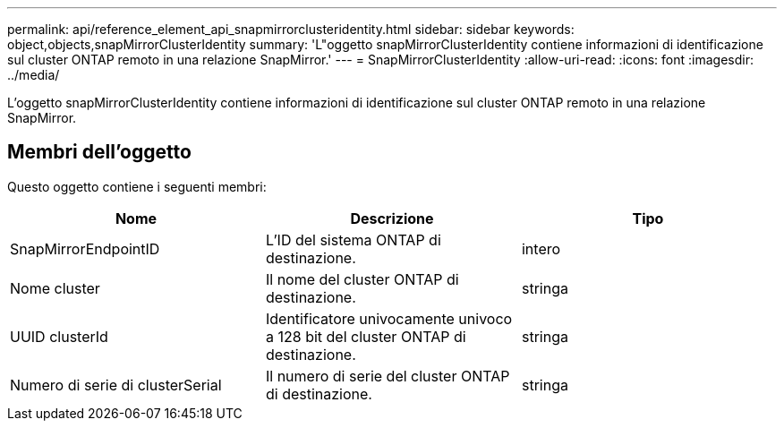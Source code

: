 ---
permalink: api/reference_element_api_snapmirrorclusteridentity.html 
sidebar: sidebar 
keywords: object,objects,snapMirrorClusterIdentity 
summary: 'L"oggetto snapMirrorClusterIdentity contiene informazioni di identificazione sul cluster ONTAP remoto in una relazione SnapMirror.' 
---
= SnapMirrorClusterIdentity
:allow-uri-read: 
:icons: font
:imagesdir: ../media/


[role="lead"]
L'oggetto snapMirrorClusterIdentity contiene informazioni di identificazione sul cluster ONTAP remoto in una relazione SnapMirror.



== Membri dell'oggetto

Questo oggetto contiene i seguenti membri:

|===
| Nome | Descrizione | Tipo 


 a| 
SnapMirrorEndpointID
 a| 
L'ID del sistema ONTAP di destinazione.
 a| 
intero



 a| 
Nome cluster
 a| 
Il nome del cluster ONTAP di destinazione.
 a| 
stringa



 a| 
UUID clusterId
 a| 
Identificatore univocamente univoco a 128 bit del cluster ONTAP di destinazione.
 a| 
stringa



 a| 
Numero di serie di clusterSerial
 a| 
Il numero di serie del cluster ONTAP di destinazione.
 a| 
stringa

|===